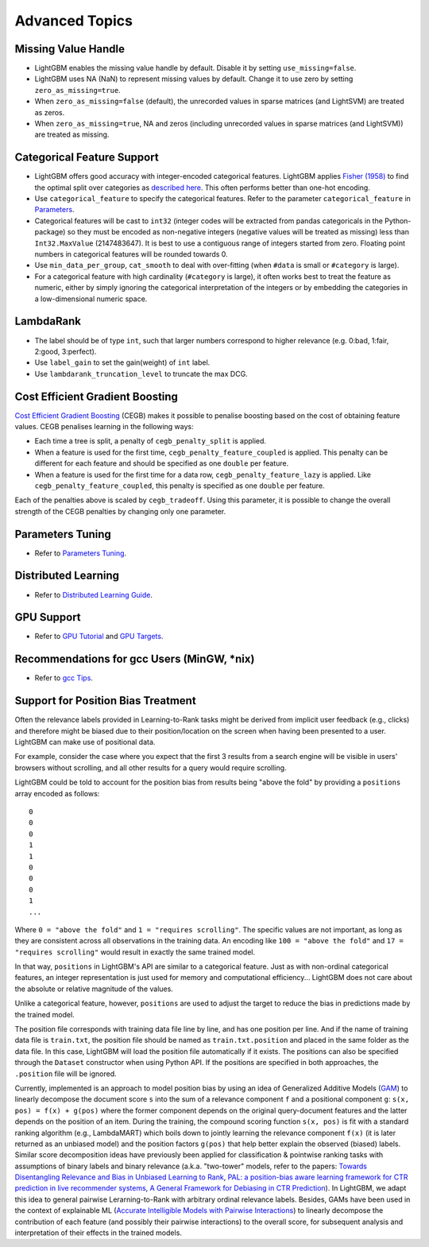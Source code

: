 Advanced Topics
===============

Missing Value Handle
--------------------

-  LightGBM enables the missing value handle by default. Disable it by setting ``use_missing=false``.

-  LightGBM uses NA (NaN) to represent missing values by default. Change it to use zero by setting ``zero_as_missing=true``.

-  When ``zero_as_missing=false`` (default), the unrecorded values in sparse matrices (and LightSVM) are treated as zeros.

-  When ``zero_as_missing=true``, NA and zeros (including unrecorded values in sparse matrices (and LightSVM)) are treated as missing.

Categorical Feature Support
---------------------------

-  LightGBM offers good accuracy with integer-encoded categorical features. LightGBM applies
   `Fisher (1958) <https://www.tandfonline.com/doi/abs/10.1080/01621459.1958.10501479>`_
   to find the optimal split over categories as
   `described here <./Features.rst#optimal-split-for-categorical-features>`_. This often performs better than one-hot encoding.

-  Use ``categorical_feature`` to specify the categorical features.
   Refer to the parameter ``categorical_feature`` in `Parameters <./Parameters.rst#categorical_feature>`__.

-  Categorical features will be cast to ``int32`` (integer codes will be extracted from pandas categoricals in the Python-package) so they must be encoded as non-negative integers (negative values will be treated as missing)
   less than ``Int32.MaxValue`` (2147483647).
   It is best to use a contiguous range of integers started from zero.
   Floating point numbers in categorical features will be rounded towards 0.

-  Use ``min_data_per_group``, ``cat_smooth`` to deal with over-fitting (when ``#data`` is small or ``#category`` is large).

-  For a categorical feature with high cardinality (``#category`` is large), it often works best to
   treat the feature as numeric, either by simply ignoring the categorical interpretation of the integers or
   by embedding the categories in a low-dimensional numeric space.

LambdaRank
----------

-  The label should be of type ``int``, such that larger numbers correspond to higher relevance (e.g. 0:bad, 1:fair, 2:good, 3:perfect).

-  Use ``label_gain`` to set the gain(weight) of ``int`` label.

-  Use ``lambdarank_truncation_level`` to truncate the max DCG.

Cost Efficient Gradient Boosting
--------------------------------

`Cost Efficient Gradient Boosting <https://papers.nips.cc/paper/6753-cost-efficient-gradient-boosting.pdf>`_ (CEGB)  makes it possible to penalise boosting based on the cost of obtaining feature values.
CEGB penalises learning in the following ways:

- Each time a tree is split, a penalty of ``cegb_penalty_split`` is applied.
- When a feature is used for the first time, ``cegb_penalty_feature_coupled`` is applied. This penalty can be different for each feature and should be specified as one ``double`` per feature.
- When a feature is used for the first time for a data row, ``cegb_penalty_feature_lazy`` is applied. Like ``cegb_penalty_feature_coupled``, this penalty is specified as one ``double`` per feature.

Each of the penalties above is scaled by ``cegb_tradeoff``.
Using this parameter, it is possible to change the overall strength of the CEGB penalties by changing only one parameter.

Parameters Tuning
-----------------

-  Refer to `Parameters Tuning <./Parameters-Tuning.rst>`__.

.. _Parallel Learning:

Distributed Learning
--------------------

-  Refer to `Distributed Learning Guide <./Parallel-Learning-Guide.rst>`__.

GPU Support
-----------

-  Refer to `GPU Tutorial <./GPU-Tutorial.rst>`__ and `GPU Targets <./GPU-Targets.rst>`__.

Recommendations for gcc Users (MinGW, \*nix)
--------------------------------------------

-  Refer to `gcc Tips <./gcc-Tips.rst>`__.

Support for Position Bias Treatment
------------------------------------

Often the relevance labels provided in Learning-to-Rank tasks might be derived from implicit user feedback (e.g., clicks) and therefore might be biased due to their position/location on the screen when having been presented to a user.
LightGBM can make use of positional data.

For example, consider the case where you expect that the first 3 results from a search engine will be visible in users' browsers without scrolling, and all other results for a query would require scrolling.

LightGBM could be told to account for the position bias from results being "above the fold" by providing a ``positions`` array encoded as follows:

::

    0
    0
    0
    1
    1
    0
    0
    0
    1
    ...

Where ``0 = "above the fold"`` and ``1 = "requires scrolling"``.
The specific values are not important, as long as they are consistent across all observations in the training data.
An encoding like ``100 = "above the fold"`` and ``17 = "requires scrolling"`` would result in exactly the same trained model.

In that way, ``positions`` in LightGBM's API are similar to a categorical feature.
Just as with non-ordinal categorical features, an integer representation is just used for memory and computational efficiency... LightGBM does not care about the absolute or relative magnitude of the values.

Unlike a categorical feature, however, ``positions`` are used to adjust the target to reduce the bias in predictions made by the trained model.

The position file corresponds with training data file line by line, and has one position per line. And if the name of training data file is ``train.txt``, the position file should be named as ``train.txt.position`` and placed in the same folder as the data file.
In this case, LightGBM will load the position file automatically if it exists. The positions can also be specified through the ``Dataset`` constructor when using Python API. If the positions are specified in both approaches, the ``.position`` file will be ignored.

Currently, implemented is an approach to model position bias by using an idea of Generalized Additive Models (`GAM <https://en.wikipedia.org/wiki/Generalized_additive_model>`_) to linearly decompose the document score ``s`` into the sum of a relevance component ``f`` and a positional component ``g``:  ``s(x, pos) = f(x) + g(pos)`` where the former component depends on the original query-document features and the latter depends on the position of an item.
During the training, the compound scoring function ``s(x, pos)`` is fit with a standard ranking algorithm (e.g., LambdaMART) which boils down to jointly learning the relevance component ``f(x)`` (it is later returned as an unbiased model) and the position factors ``g(pos)`` that help better explain the observed (biased) labels.
Similar score decomposition ideas have previously been applied for classification & pointwise ranking tasks with assumptions of binary labels and binary relevance (a.k.a. "two-tower" models, refer to the papers: `Towards Disentangling Relevance and Bias in Unbiased Learning to Rank <https://arxiv.org/abs/2212.13937>`_, `PAL: a position-bias aware learning framework for CTR prediction in live recommender systems <https://dl.acm.org/doi/10.1145/3298689.3347033>`_, `A General Framework for Debiasing in CTR Prediction <https://arxiv.org/abs/2112.02767>`_).
In LightGBM, we adapt this idea to general pairwise Lerarning-to-Rank with arbitrary ordinal relevance labels.
Besides, GAMs have been used in the context of explainable ML (`Accurate Intelligible Models with Pairwise Interactions <https://www.cs.cornell.edu/~yinlou/papers/lou-kdd13.pdf>`_) to linearly decompose the contribution of each feature (and possibly their pairwise interactions) to the overall score, for subsequent analysis and interpretation of their effects in the trained models.
